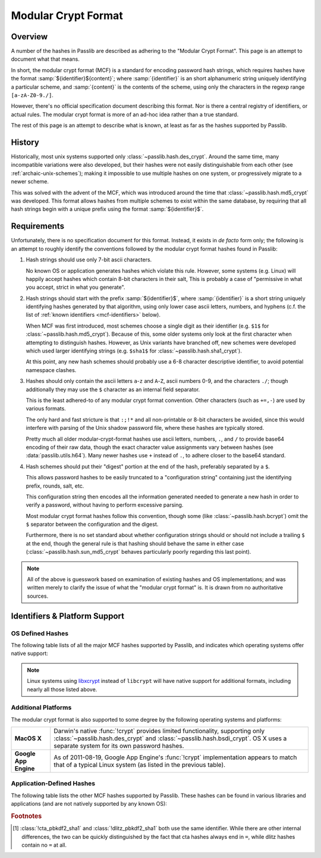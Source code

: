 .. index:: modular crypt format

.. _phc-format:
.. _modular-crypt-format:

.. rst-class:: html-toggle

====================
Modular Crypt Format
====================

.. rst-class:: subtitle

    A explanation about a standard that isn't

.. rst-class:: without-title

.. seealso::
    **Deprecated (as of 2016) in favor of the PHC String Format**

    In the opinion of the main Passlib author, the modular crypt format (described below)
    should be considered deprecated when creating new hashes.
    The `PHC String Format <https://github.com/P-H-C/phc-string-format/blob/master/phc-sf-spec.md>`_
    is an attempt to specify a common hash string format
    that's a restricted & well defined subset of the Modular Crypt Format.
    New hashes are strongly encouraged to adhere to the PHC specification,
    rather than the much looser Modular Crypt Format.

Overview
========
A number of the hashes in Passlib are described as adhering to the "Modular Crypt Format".
This page is an attempt to document what that means.

In short, the modular crypt format (MCF) is a standard
for encoding password hash strings, which requires hashes
have the format :samp:`${identifier}${content}`; where
:samp:`{identifier}` is an short alphanumeric string uniquely
identifying a particular scheme, and :samp:`{content}`
is the contents of the scheme, using only the characters
in the regexp range ``[a-zA-Z0-9./]``.

However, there's no official specification document describing this format.
Nor is there a central registry of identifiers, or actual rules.
The modular crypt format is more of an ad-hoc idea rather than a true standard.

The rest of this page is an attempt to describe what is known,
at least as far as the hashes supported by Passlib.

History
=======
Historically, most unix systems supported only :class:`~passlib.hash.des_crypt`.
Around the same time, many incompatible variations were also developed,
but their hashes were not easily distinguishable from each other
(see :ref:`archaic-unix-schemes`); making it impossible to use
multiple hashes on one system, or progressively migrate to a newer scheme.

This was solved with the advent of the MCF,
which was introduced around the time that :class:`~passlib.hash.md5_crypt` was developed.
This format allows hashes from multiple schemes to exist within the same
database, by requiring that all hash strings begin with a unique prefix
using the format :samp:`${identifier}$`.

Requirements
============
Unfortunately, there is no specification document for this format.
Instead, it exists in *de facto* form only; the following
is an attempt to roughly identify the conventions followed
by the modular crypt format hashes found in Passlib:

1. Hash strings should use only 7-bit ascii characters.

   No known OS or application generates hashes which violate this rule.
   However, some systems (e.g. Linux) will happily
   accept hashes which contain 8-bit characters in their salt,
   This is probably a case of "permissive in what you accept,
   strict in what you generate".

2. Hash strings should start with the prefix :samp:`${identifier}$`,
   where :samp:`{identifier}` is a short string uniquely identifying
   hashes generated by that algorithm, using only lower case ascii
   letters, numbers, and hyphens
   (c.f. the list of :ref:`known identifiers <mcf-identifiers>` below).

   When MCF was first introduced, most schemes choose a single digit
   as their identifier (e.g. ``$1$`` for :class:`~passlib.hash.md5_crypt`).
   Because of this, some older systems only look at the first
   character when attempting to distinguish hashes.
   However, as Unix variants have branched off,
   new schemes were developed which used larger
   identifying strings (e.g. ``$sha1$`` for :class:`~passlib.hash.sha1_crypt`).

   At this point, any new hash schemes should probably use a 6-8 character
   descriptive identifier, to avoid potential namespace clashes.

3. Hashes should only contain the ascii letters ``a``-``z`` and ``A``-``Z``,
   ascii numbers 0-9, and the characters ``./``; though additionally
   they may use the ``$`` character as an internal field separator.

   This is the least adhered-to of any modular crypt format convention.
   Other characters (such as ``+=,-``) are used by various formats.

   The only hard and fast stricture
   is that ``:;!*`` and all non-printable or 8-bit characters be avoided,
   since this would interfere with parsing of the Unix shadow password file,
   where these hashes are typically stored.

   Pretty much all older modular-crypt-format hashes
   use ascii letters, numbers, ``.``, and ``/``
   to provide base64 encoding of their raw data,
   though the exact character value assignments vary between hashes
   (see :data:`passlib.utils.h64`).
   Many newer hashes use ``+`` instead of ``.``,
   to adhere closer to the base64 standard.

4. Hash schemes should put their "digest" portion
   at the end of the hash, preferably separated
   by a ``$``.

   This allows password hashes to be easily truncated
   to a "configuration string" containing just
   the identifying prefix, rounds, salt, etc.

   This configuration string then encodes all the information
   generated needed to generate a new hash
   in order to verify a password, without
   having to perform excessive parsing.

   Most modular crypt format hashes follow this convention,
   though some (like :class:`~passlib.hash.bcrypt`) omit the ``$`` separator
   between the configuration and the digest.

   Furthermore, there is no set standard about whether configuration
   strings should or should not include a trailing ``$`` at the end,
   though the general rule is that hashing should behave the same in either case
   (:class:`~passlib.hash.sun_md5_crypt` behaves particularly poorly
   regarding this last point).

.. note::

    All of the above is guesswork based on examination of existing
    hashes and OS implementations; and was written merely
    to clarify the issue of what the "modular crypt format" is.
    It is drawn from no authoritative sources.

.. index:: modular crypt format; known identifiers

.. _mcf-identifiers:

Identifiers & Platform Support
==============================

OS Defined Hashes
-----------------
The following table lists of all the major MCF hashes supported by Passlib,
and indicates which operating systems offer native support:

.. table::
    :column-alignment: llccccc
    :column-wrapping: nn

    ==================================== ==================== =========== =========== =========== =========== =======
    Scheme                               Prefix               Linux       FreeBSD     NetBSD      OpenBSD     Solaris
    ==================================== ==================== =========== =========== =========== =========== =======
    :class:`~passlib.hash.des_crypt`                          y           y           y           y           y
    :class:`~passlib.hash.bsdi_crypt`    ``_``                            y           y           y
    :class:`~passlib.hash.md5_crypt`     ``$1$``              y           y           y           y           y
    :class:`~passlib.hash.bcrypt`        ``$2$``, ``$2a$``,
                                         ``$2x$``, ``$2y$``
                                         ``$2b$``                         y           y           y           y
    :class:`~passlib.hash.bsd_nthash`    ``$3$``                          y
    :class:`~passlib.hash.sha256_crypt`  ``$5$``              y           8.3+                                y
    :class:`~passlib.hash.sha512_crypt`  ``$6$``              y           8.3+                                y
    :class:`~passlib.hash.sun_md5_crypt` ``$md5$``, ``$md5,``                                                 y
    :class:`~passlib.hash.sha1_crypt`    ``$sha1$``                                   y
    ==================================== ==================== =========== =========== =========== =========== =======

.. note::

    Linux systems using `libxcrypt <https://github.com/besser82/libxcrypt>`_ instead of ``libcrypt``
    will have native support for additional formats, including nearly all those listed above.

Additional Platforms
--------------------
The modular crypt format is also supported to some degree
by the following operating systems and platforms:

.. rst-class:: plain

===================== ==============================================================
**MacOS X**           Darwin's native :func:`!crypt` provides limited functionality,
                      supporting only :class:`~passlib.hash.des_crypt` and
                      :class:`~passlib.hash.bsdi_crypt`. OS X uses a separate
                      system for its own password hashes.

**Google App Engine** As of 2011-08-19, Google App Engine's :func:`!crypt`
                      implementation appears to match that of a typical Linux
                      system (as listed in the previous table).
===================== ==============================================================

Application-Defined Hashes
--------------------------
The following table lists the other MCF hashes supported by Passlib.
These hashes can be found in various libraries and applications
(and are not natively supported by any known OS):

.. table::
    :class: fullwidth
    :widths: 1 1 2
    :column-wrapping: nn

    =========================================== =================== ===========================
    Scheme                                      Prefix              Primary Use (if known)
    =========================================== =================== ===========================
    :class:`~passlib.hash.apr_md5_crypt`        ``$apr1$``          Apache htdigest files
    :class:`~passlib.hash.argon2`               ``$argon2i$``,
                                                ``$argon2d$``
    :class:`~passlib.hash.bcrypt_sha256`        ``$bcrypt-sha256$`` Passlib-specific
    :class:`~passlib.hash.phpass`               ``$P$``, ``$H$``    PHPass-based applications
    :class:`~passlib.hash.pbkdf2_sha1`          ``$pbkdf2$``        Passlib-specific
    :class:`~passlib.hash.pbkdf2_sha256`        ``$pbkdf2-sha256$`` Passlib-specific
    :class:`~passlib.hash.pbkdf2_sha512`        ``$pbkdf2-sha512$`` Passlib-specific
    :class:`~passlib.hash.scram`                ``$scram$``         Passlib-specific
    :class:`~passlib.hash.cta_pbkdf2_sha1`      ``$p5k2$`` [#cta]_
    :class:`~passlib.hash.dlitz_pbkdf2_sha1`    ``$p5k2$`` [#cta]_
    :class:`~passlib.hash.scrypt`               ``$scrypt$``        Passlib-specific
    =========================================== =================== ===========================

.. rubric:: Footnotes

.. [#cta] :class:`!cta_pbkdf2_sha1` and :class:`!dlitz_pbkdf2_sha1` both use
          the same identifier. While there are other internal differences,
          the two can be quickly distinguished
          by the fact that cta hashes always end in ``=``, while dlitz
          hashes contain no ``=`` at all.
